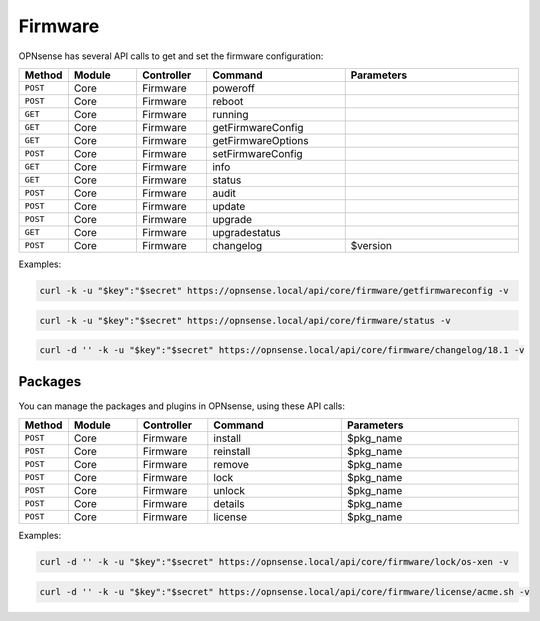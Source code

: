 Firmware
~~~~~~~~
OPNsense has several API calls to get and set the firmware configuration:

.. csv-table::
   :header: "Method", "Module", "Controller", "Command", "Parameters"
   :widths: 4, 15, 15, 30, 40

   "``POST``","Core","Firmware","poweroff",""
   "``POST``","Core","Firmware","reboot",""
   "``GET``","Core","Firmware","running",""
   "``GET``","Core","Firmware","getFirmwareConfig",""
   "``GET``","Core","Firmware","getFirmwareOptions",""
   "``POST``","Core","Firmware","setFirmwareConfig",""
   "``GET``","Core","Firmware","info",""
   "``GET``","Core","Firmware","status",""
   "``POST``","Core","Firmware","audit",""
   "``POST``","Core","Firmware","update",""
   "``POST``","Core","Firmware","upgrade",""
   "``GET``","Core","Firmware","upgradestatus",""
   "``POST``","Core","Firmware","changelog","$version"

Examples:

.. code-block:: sh

    curl -k -u "$key":"$secret" https://opnsense.local/api/core/firmware/getfirmwareconfig -v

.. code-block:: sh

    curl -k -u "$key":"$secret" https://opnsense.local/api/core/firmware/status -v

.. code-block:: sh

    curl -d '' -k -u "$key":"$secret" https://opnsense.local/api/core/firmware/changelog/18.1 -v


Packages
........
You can manage the packages and plugins in OPNsense, using these API calls:

.. csv-table::
   :header: "Method", "Module", "Controller", "Command", "Parameters"
   :widths: 4, 15, 15, 30, 40

   "``POST``","Core","Firmware","install","$pkg_name"
   "``POST``","Core","Firmware","reinstall","$pkg_name"
   "``POST``","Core","Firmware","remove","$pkg_name"
   "``POST``","Core","Firmware","lock","$pkg_name"
   "``POST``","Core","Firmware","unlock","$pkg_name"
   "``POST``","Core","Firmware","details","$pkg_name"
   "``POST``","Core","Firmware","license","$pkg_name"

Examples:

.. code-block:: sh

    curl -d '' -k -u "$key":"$secret" https://opnsense.local/api/core/firmware/lock/os-xen -v

.. code-block:: sh

    curl -d '' -k -u "$key":"$secret" https://opnsense.local/api/core/firmware/license/acme.sh -v
